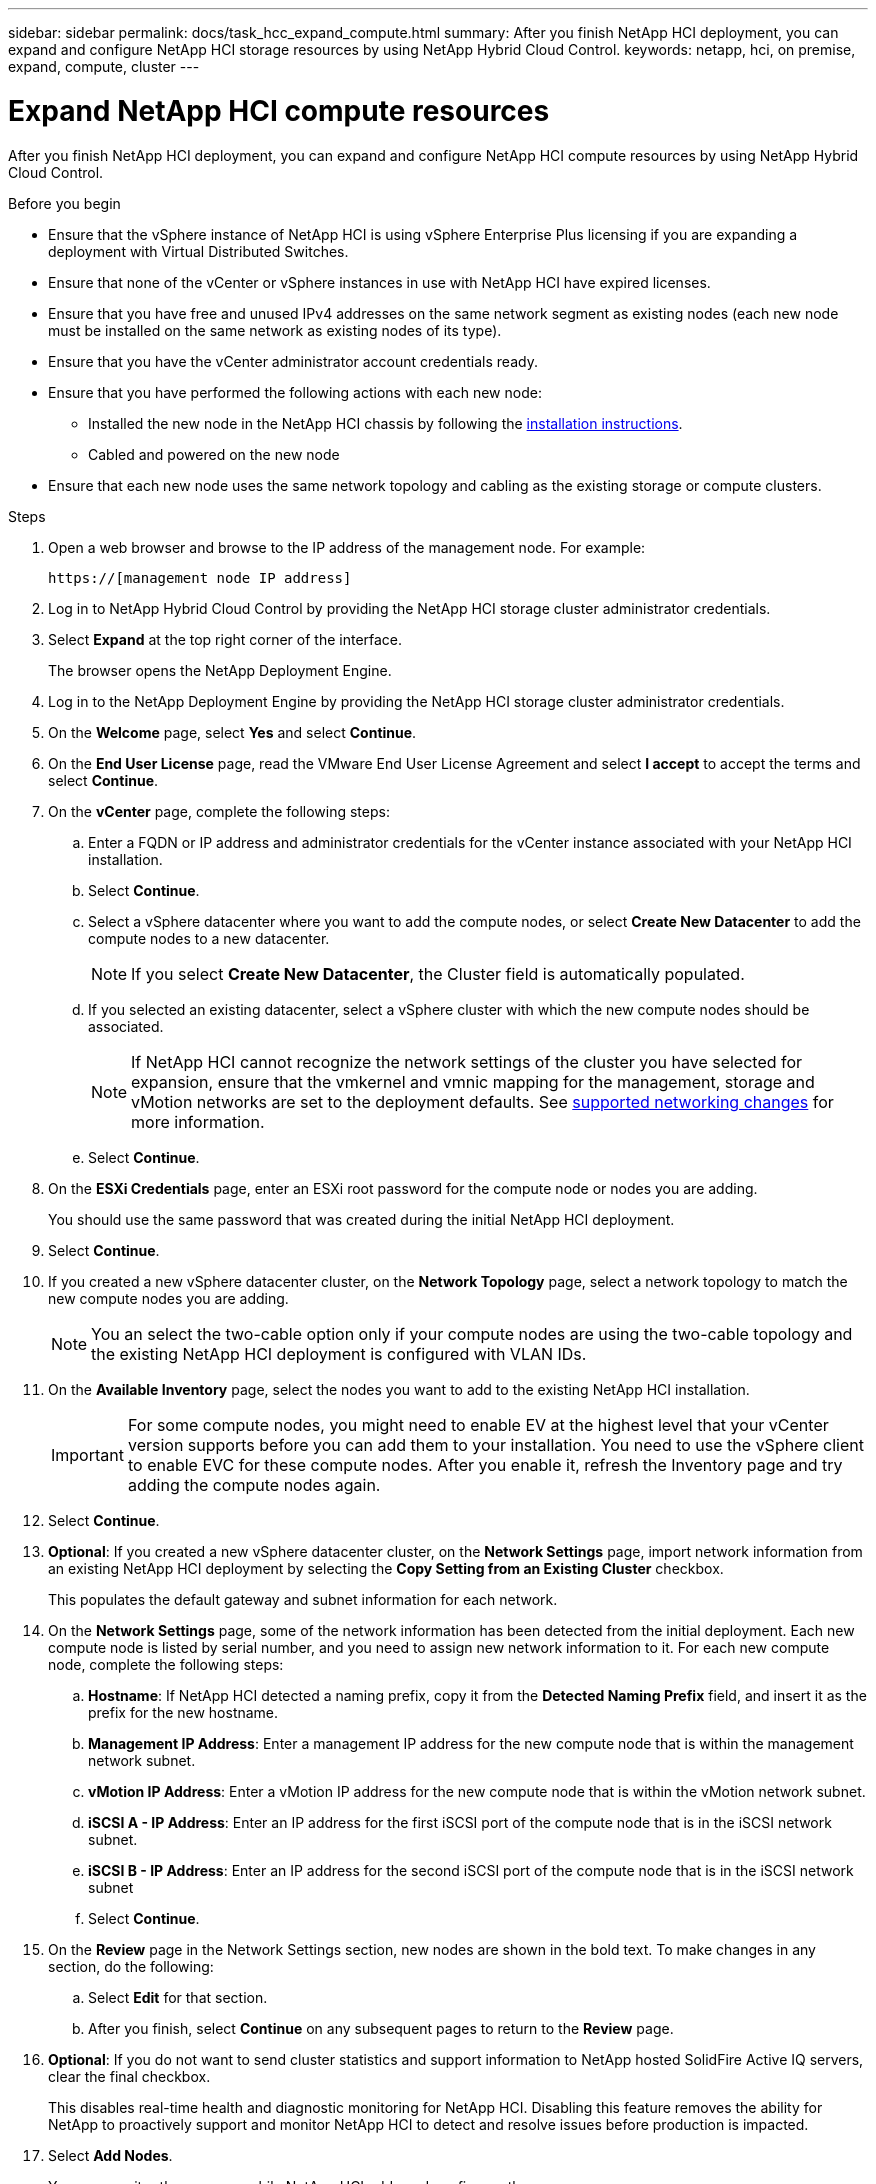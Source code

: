 ---
sidebar: sidebar
permalink: docs/task_hcc_expand_compute.html
summary: After you finish NetApp HCI deployment, you can expand and configure NetApp HCI storage resources by using NetApp Hybrid Cloud Control.
keywords: netapp, hci, on premise, expand, compute, cluster
---

= Expand NetApp HCI compute resources

:hardbreaks:
:nofooter:
:icons: font
:linkattrs:
:imagesdir: ../media/

[.lead]
After you finish NetApp HCI deployment, you can expand and configure NetApp HCI compute resources by using NetApp Hybrid Cloud Control.

.Before you begin
* Ensure that the vSphere instance of NetApp HCI is using vSphere Enterprise Plus licensing if you are expanding a deployment with Virtual Distributed Switches.
* Ensure that none of the vCenter or vSphere instances in use with NetApp HCI have expired licenses.
* Ensure that you have free and unused IPv4 addresses on the same network segment as existing nodes (each new node must be installed on the same network as existing nodes of its type).
* Ensure that you have the vCenter administrator account credentials ready.
* Ensure that you have performed the following actions with each new node:
** Installed the new node in the NetApp HCI chassis by following the link:task_hci_installhw.html[installation instructions].
** Cabled and powered on the new node
* Ensure that each new node uses the same network topology and cabling as the existing storage or compute clusters.

.Steps
. Open a web browser and browse to the IP address of the management node. For example:
+
----
https://[management node IP address]
----
. Log in to NetApp Hybrid Cloud Control by providing the NetApp HCI storage cluster administrator credentials.
. Select *Expand* at the top right corner of the interface.
+
The browser opens the NetApp Deployment Engine.
. Log in to the NetApp Deployment Engine by providing the NetApp HCI storage cluster administrator credentials.
. On the *Welcome* page, select *Yes* and select *Continue*.
. On the *End User License* page, read the VMware End User License Agreement and select *I accept* to accept the terms and select *Continue*.
. On the *vCenter* page, complete the following steps:
.. Enter a FQDN or IP address and administrator credentials for the vCenter instance associated with your NetApp HCI installation.
.. Select *Continue*.
.. Select a vSphere datacenter where you want to add the compute nodes, or select *Create New Datacenter* to add the compute nodes to a new datacenter.
+
NOTE: If you select *Create New Datacenter*, the Cluster field is automatically populated.

.. If you selected an existing datacenter, select a vSphere cluster with which the new compute nodes should be associated.
+
NOTE: If NetApp HCI cannot recognize the network settings of the cluster you have selected for expansion, ensure that the vmkernel and vmnic mapping for the management, storage and vMotion networks are set to the deployment defaults. See link:task_nde_supported_net_changes.html[supported networking changes] for more information.

.. Select *Continue*.
. On the *ESXi Credentials* page, enter an ESXi root password for the compute node or nodes you are adding.
+
You should use the same password that was created during the initial NetApp HCI deployment.
. Select *Continue*.
. If you created a new vSphere datacenter cluster, on the *Network Topology* page, select a network topology to match the new compute nodes you are adding.
+
NOTE: You an select the two-cable option only if your compute nodes are using the two-cable topology and the existing NetApp HCI deployment is configured with VLAN IDs.

. On the *Available Inventory* page, select the nodes you want to add to the existing NetApp HCI installation.
+
IMPORTANT: For some compute nodes, you might need to enable EV at the highest level that your vCenter version supports before you can add them to your installation. You need to use the vSphere client to enable EVC for these compute nodes. After you enable it, refresh the Inventory page and try adding the compute nodes again.

. Select *Continue*.
. *Optional*: If you created a new vSphere datacenter cluster, on the *Network Settings* page, import network information from an existing NetApp HCI deployment by selecting the *Copy Setting from an Existing Cluster* checkbox.
+
This populates the default gateway and subnet information for each network.
. On the *Network Settings* page, some of the network information has been detected from the initial deployment. Each new compute node is listed by serial number, and you need to assign new network information to it. For each new compute node, complete the following steps:
.. *Hostname*: If NetApp HCI detected a naming prefix, copy it from the *Detected Naming Prefix* field, and insert it as the prefix for the new hostname.
.. *Management IP Address*: Enter a management IP address for the new compute node that is within the management network subnet.
.. *vMotion IP Address*: Enter a vMotion IP address for the new compute node that is within the vMotion network subnet.
.. *iSCSI A - IP Address*: Enter an IP address for the first iSCSI port of the compute node that is in the iSCSI network subnet.
.. *iSCSI B - IP Address*: Enter an IP address for the second iSCSI port of the compute node that is in the iSCSI network subnet
.. Select *Continue*.
. On the *Review* page in the Network Settings section, new nodes are shown in the bold text. To make changes in any section, do the following:
.. Select *Edit* for that section.
.. After you finish, select *Continue* on any subsequent pages to return to the *Review* page.
. *Optional*: If you do not want to send cluster statistics and support information to NetApp hosted SolidFire Active IQ servers, clear the final checkbox.
+
This disables real-time health and diagnostic monitoring for NetApp HCI. Disabling this feature removes the ability for NetApp to proactively support and monitor NetApp HCI to detect and resolve issues before production is impacted.
. Select *Add Nodes*.
+
You can monitor the progress while NetApp HCI adds and configures the resources.
. *Optional*: Verify that any new compute nodes are visible in the VMware vSphere Web Client.

[discrete]
== Find more information
* https://www.netapp.com/hybrid-cloud/hci-documentation/[NetApp HCI Resources Page^]
* https://library.netapp.com/ecm/ecm_download_file/ECMLP2856176[NetApp HCI Compute and Storage Nodes Installation and Setup Instructions^]
* https://kb.vmware.com/s/article/1003212[VMware Knowledge Base: Enhanced vMotion Compatibility (EVC) processor support^]
